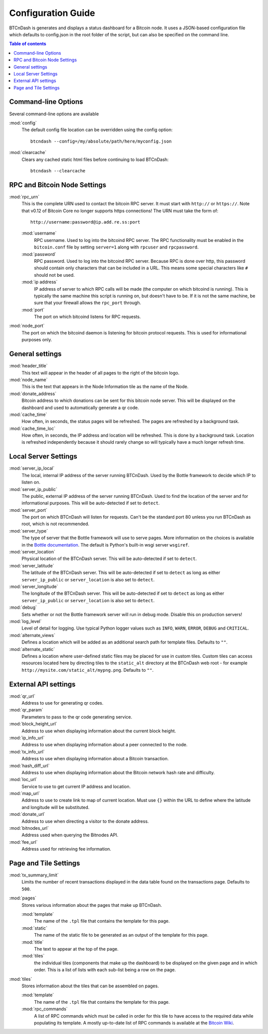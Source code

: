 ===================
Configuration Guide
===================

BTCnDash is generates and displays a status dashboard for a Bitcoin node. It uses a JSON-based
configuration file which defaults to config.json in the root folder of the script, but can also
be specified on the command line.

.. contents:: Table of contents

Command-line Options
====================

Several command-line options are available

:mod:`config`
    The default config file location can be overridden using the config option::

        btcndash --config=/my/absolute/path/here/myconfig.json

:mod:`clearcache`
    Clears any cached static html files before continuing to load BTCnDash::

        btcndash --clearcache

RPC and Bitcoin Node Settings
=============================

:mod:`rpc_urn`
    This is the complete URN used to contact the bitcoin RPC server. It must start with
    ``http://`` or ``https://``. Note that v0.12 of Bitcoin Core no longer supports https
    connections! The URN must take the form of::

        http://username:password@ip.add.re.ss:port

    :mod:`username`
        RPC username. Used to log into the bitcoind RPC server. The RPC functionality must be
        enabled in the ``bitcoin.conf`` file by setting ``server=1`` along with ``rpcuser`` and
        ``rpcpassword``.
    :mod:`password`
        RPC password. Used to log into the bitcoind RPC server. Because RPC is done over http,
        this password should contain only characters that can be included in a URL. This means some
        special characters like ``#`` should not be used.
    :mod:`ip address`
        IP address of server to which RPC calls will be made (the computer on which bitcoind is
        running). This is typically the same machine this script is running on, but doesn't have to
        be. If it is not the same machine, be sure that your firewall allows the ``rpc_port`` through.
    :mod:`port`
        The port on which bitcoind listens for RPC requests.
:mod:`node_port`
    The port on which the bitcoind daemon is listening for bitcoin protocol requests. This is used
    for informational purposes only.

General settings
================

:mod:`header_title`
    This text will appear in the header of all pages to the right of the bitcoin logo.
:mod:`node_name`
    This is the text that appears in the Node Information tile as the name of the Node.
:mod:`donate_address`
    Bitcoin address to which donations can be sent for this bitcoin node server. This will be
    displayed on the dashboard and used to automatically generate a qr code.
:mod:`cache_time`
    How often, in seconds, the status pages will be refreshed. The pages are refreshed by a
    background task.
:mod:`cache_time_loc`
    How often, in seconds, the IP address and location will be refreshed. This is done by a
    background task. Location is refreshed independently because it should rarely change so will
    typically have a much longer refresh time.

Local Server Settings
=====================

:mod:`server_ip_local`
    The local, internal IP address of the server running BTCnDash. Used by the Bottle framework
    to decide which IP to listen on.
:mod:`server_ip_public`
    The public, external IP address of the server running BTCnDash. Used to find the location of
    the server and for informational purposes. This will be auto-detected if set to ``detect``.
:mod:`server_port`
    The port on which BTCnDash will listen for requests. Can't be the standard port 80 unless you
    run BTCnDash as root, which is not recommended.
:mod:`server_type`
    The type of server that the Bottle framework will use to serve pages. More information on the
    choices is available in the `Bottle documentation`_. The default is Python's built-in wsgi
    server ``wsgiref``.

    .. _Bottle documentation: http://bottlepy.org/docs/dev/deployment.html#switching-the-server-backend

:mod:`server_location`
    Physical location of the BTCnDash server. This will be auto-detected if set to ``detect``.
:mod:`server_latitude`
    The latitude of the BTCnDash server. This will be auto-detected if set to ``detect`` as long
    as either ``server_ip_public`` or ``server_location`` is also set to ``detect``.
:mod:`server_longitude`
    The longitude of the BTCnDash server. This will be auto-detected if set to ``detect`` as long
    as either ``server_ip_public`` or ``server_location`` is also set to ``detect``.
:mod:`debug`
    Sets whether or not the Bottle framework server will run in debug mode. Disable this on
    production servers!
:mod:`log_level`
    Level of detail for logging. Use typical Python logger values such as ``INFO``, ``WARN``,
    ``ERROR``, ``DEBUG`` and ``CRITICAL``.
:mod:`alternate_views`
    Defines a location which will be added as an additional search path for template files.
    Defaults to ``""``.
:mod:`alternate_static`
    Defines a location where user-defined static files may be placed for use in custom tiles.
    Custom tiles can access resources located here by directing tiles to the ``static_alt``
    directory at the BTCnDash web root - for example ``http://mysite.com/static_alt/mypng.png``.
    Defaults to ``""``.

External API settings
=====================

:mod:`qr_url`
    Address to use for generating qr codes.
:mod:`qr_param`
    Parameters to pass to the qr code generating service.
:mod:`block_height_url`
    Address to use when displaying information about the current block height.
:mod:`ip_info_url`
    Address to use when displaying information about a peer connected to the node.
:mod:`tx_info_url`
    Address to use when displaying information about a Bitcoin transaction.
:mod:`hash_diff_url`
    Address to use when displaying information about the Bitcoin network hash rate and difficulty.
:mod:`loc_url`
    Service to use to get current IP address and location.
:mod:`map_url`
    Address to use to create link to map of current location. Must use ``{}`` within the URL to
    define where the latitude and longitude will be substituted.
:mod:`donate_url`
    Address to use when directing a visitor to the donate address.
:mod:`bitnodes_url`
    Address used when querying the Bitnodes API.
:mod:`fee_url`
    Address used for retrieving fee information.

Page and Tile Settings
======================

:mod:`tx_summary_limit`
    Limits the number of recent transactions displayed in the data table found on the transactions
    page. Defaults to ``500``.
:mod:`pages`
    Stores various information about the pages that make up BTCnDash.

    :mod:`template`
        The name of the ``.tpl`` file that contains the template for this page.
    :mod:`static`
        The name of the static file to be generated as an output of the template for this page.
    :mod:`title`
        The text to appear at the top of the page.
    :mod:`tiles`
        the individual tiles (components that make up the dashboard) to be displayed on the given
        page and in which order. This is a list of lists with each sub-list being a row on the
        page.
:mod:`tiles`
    Stores information about the tiles that can be assembled on pages.

    :mod:`template`
        The name of the ``.tpl`` file that contains the template for this page.
    :mod:`rpc_commands`
        A list of RPC commands which must be called in order for this tile to have access to the
        required data while populating its template. A mostly up-to-date list of RPC commands is
        available at the `Bitcoin Wiki`_.

    .. _Bitcoin Wiki: https://en.bitcoin.it/wiki/Original_Bitcoin_client/API_calls_list

